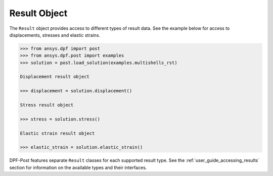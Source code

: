 .. _ref_api_result_object:

*************
Result Object
*************

The ``Result`` object provides access to different types of result
data.  See the example below for access to displacements, stresses and
elastic strains.

.. code:: python

    >>> from ansys.dpf import post
    >>> from ansys.dpf.post import examples
    >>> solution = post.load_solution(examples.multishells_rst)

    Displacement result object

    >>> displacement = solution.displacement()

    Stress result object

    >>> stress = solution.stress()

    Elastic strain result object

    >>> elastic_strain = solution.elastic_strain()

DPF-Post features separate ``Result`` classes for each supported
result type. See the :ref:`user_guide_accessing_results` section for
information on the available types and their interfaces.
